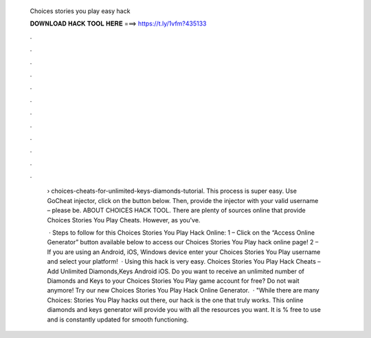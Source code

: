   Choices stories you play easy hack
  
  
  
  𝐃𝐎𝐖𝐍𝐋𝐎𝐀𝐃 𝐇𝐀𝐂𝐊 𝐓𝐎𝐎𝐋 𝐇𝐄𝐑𝐄 ===> https://t.ly/1vfm?435133
  
  
  
  .
  
  
  
  .
  
  
  
  .
  
  
  
  .
  
  
  
  .
  
  
  
  .
  
  
  
  .
  
  
  
  .
  
  
  
  .
  
  
  
  .
  
  
  
  .
  
  
  
  .
  
   › choices-cheats-for-unlimited-keys-diamonds-tutorial. This process is super easy. Use GoCheat injector, click on the button below. Then, provide the injector with your valid username – please be. ABOUT CHOICES HACK TOOL. There are plenty of sources online that provide Choices Stories You Play Cheats. However, as you've.
   
    · Steps to follow for this Choices Stories You Play Hack Online: 1 – Click on the “Access Online Generator” button available below to access our Choices Stories You Play hack online page! 2 – If you are using an Android, iOS, Windows device enter your Choices Stories You Play username and select your platform!  · Using this hack is very easy. Choices Stories You Play Hack Cheats – Add Unlimited Diamonds,Keys Android iOS. Do you want to receive an unlimited number of Diamonds and Keys to your Choices Stories You Play game account for free? Do not wait anymore! Try our new Choices Stories You Play Hack Online Generator.  · "While there are many Choices: Stories You Play hacks out there, our hack is the one that truly works. This online diamonds and keys generator will provide you with all the resources you want. It is % free to use and is constantly updated for smooth functioning.
